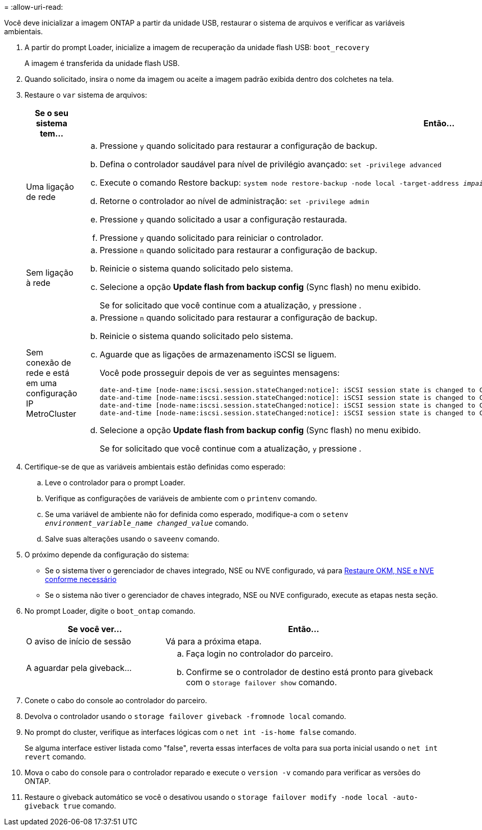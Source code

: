= 
:allow-uri-read: 


Você deve inicializar a imagem ONTAP a partir da unidade USB, restaurar o sistema de arquivos e verificar as variáveis ambientais.

. A partir do prompt Loader, inicialize a imagem de recuperação da unidade flash USB: `boot_recovery`
+
A imagem é transferida da unidade flash USB.

. Quando solicitado, insira o nome da imagem ou aceite a imagem padrão exibida dentro dos colchetes na tela.
. Restaure o `var` sistema de arquivos:
+
[cols="1,2"]
|===
| Se o seu sistema tem... | Então... 


 a| 
Uma ligação de rede
 a| 
.. Pressione `y` quando solicitado para restaurar a configuração de backup.
.. Defina o controlador saudável para nível de privilégio avançado: `set -privilege advanced`
.. Execute o comando Restore backup: `system node restore-backup -node local -target-address _impaired_node_IP_address_`
.. Retorne o controlador ao nível de administração: `set -privilege admin`
.. Pressione `y` quando solicitado a usar a configuração restaurada.
.. Pressione `y` quando solicitado para reiniciar o controlador.




 a| 
Sem ligação à rede
 a| 
.. Pressione `n` quando solicitado para restaurar a configuração de backup.
.. Reinicie o sistema quando solicitado pelo sistema.
.. Selecione a opção *Update flash from backup config* (Sync flash) no menu exibido.
+
Se for solicitado que você continue com a atualização, `y` pressione .





 a| 
Sem conexão de rede e está em uma configuração IP MetroCluster
 a| 
.. Pressione `n` quando solicitado para restaurar a configuração de backup.
.. Reinicie o sistema quando solicitado pelo sistema.
.. Aguarde que as ligações de armazenamento iSCSI se liguem.
+
Você pode prosseguir depois de ver as seguintes mensagens:

+
[listing]
----
date-and-time [node-name:iscsi.session.stateChanged:notice]: iSCSI session state is changed to Connected for the target iSCSI-target (type: dr_auxiliary, address: ip-address).
date-and-time [node-name:iscsi.session.stateChanged:notice]: iSCSI session state is changed to Connected for the target iSCSI-target (type: dr_partner, address: ip-address).
date-and-time [node-name:iscsi.session.stateChanged:notice]: iSCSI session state is changed to Connected for the target iSCSI-target (type: dr_auxiliary, address: ip-address).
date-and-time [node-name:iscsi.session.stateChanged:notice]: iSCSI session state is changed to Connected for the target iSCSI-target (type: dr_partner, address: ip-address).
----
.. Selecione a opção *Update flash from backup config* (Sync flash) no menu exibido.
+
Se for solicitado que você continue com a atualização, `y` pressione .



|===
. Certifique-se de que as variáveis ambientais estão definidas como esperado:
+
.. Leve o controlador para o prompt Loader.
.. Verifique as configurações de variáveis de ambiente com o `printenv` comando.
.. Se uma variável de ambiente não for definida como esperado, modifique-a com o `setenv _environment_variable_name_ _changed_value_` comando.
.. Salve suas alterações usando o `saveenv` comando.


. O próximo depende da configuração do sistema:
+
** Se o sistema tiver o gerenciador de chaves integrado, NSE ou NVE configurado, vá para xref:bootmedia-encryption-restore.adoc[Restaure OKM, NSE e NVE conforme necessário]
** Se o sistema não tiver o gerenciador de chaves integrado, NSE ou NVE configurado, execute as etapas nesta seção.


. No prompt Loader, digite o `boot_ontap` comando.
+
[cols="1,2"]
|===
| Se você ver... | Então... 


 a| 
O aviso de início de sessão
 a| 
Vá para a próxima etapa.



 a| 
A aguardar pela giveback...
 a| 
.. Faça login no controlador do parceiro.
.. Confirme se o controlador de destino está pronto para giveback com o `storage failover show` comando.


|===
. Conete o cabo do console ao controlador do parceiro.
. Devolva o controlador usando o `storage failover giveback -fromnode local` comando.
. No prompt do cluster, verifique as interfaces lógicas com o `net int -is-home false` comando.
+
Se alguma interface estiver listada como "false", reverta essas interfaces de volta para sua porta inicial usando o `net int revert` comando.

. Mova o cabo do console para o controlador reparado e execute o `version -v` comando para verificar as versões do ONTAP.
. Restaure o giveback automático se você o desativou usando o `storage failover modify -node local -auto-giveback true` comando.

